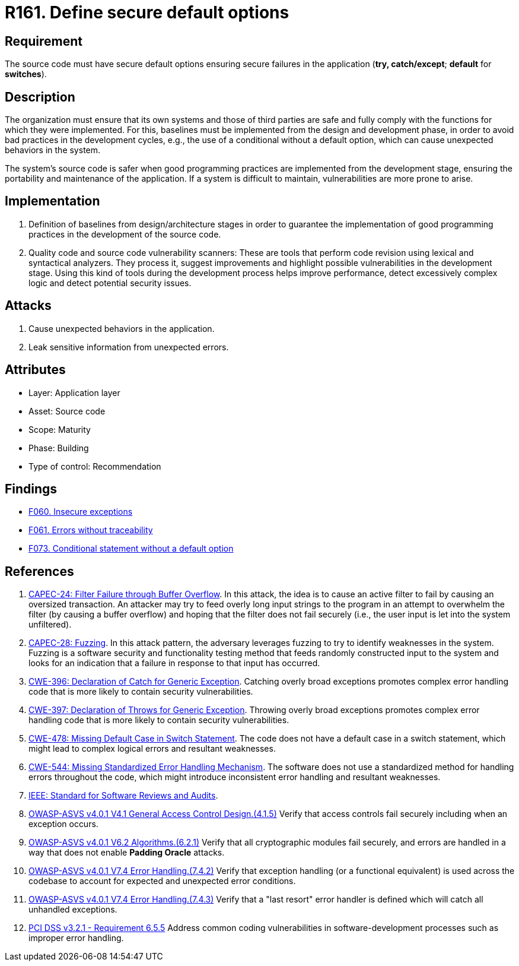 :slug: products/rules/list/161/
:category: source
:description: This requirement establishes the importance of defining secure default options to avoid unexpected behaviors in the application.
:keywords: Default, Source Code, Conditional, Programming, ASVS, CAPEC, CWE, PCI DSS, Rules, Ethical Hacking, Pentesting
:rules: yes

= R161. Define secure default options

== Requirement

The source code must have secure default options
ensuring secure failures in the application
(**try, catch/except**; *default* for *switches*).

== Description

The organization must ensure that its own systems and those of third parties
are safe and fully comply with the functions for which they were implemented.
For this, baselines must be implemented from the design and development phase,
in order to avoid bad practices in the development cycles,
e.g., the use of a conditional without a default option,
which can cause unexpected behaviors in the system.

The system's source code is safer when good programming practices are
implemented from the development stage,
ensuring the portability and maintenance of the application.
If a system is difficult to maintain,
vulnerabilities are more prone to arise.

== Implementation

. Definition of baselines from design/architecture stages
in order to guarantee the implementation of good programming practices
in the development of the source code.

. Quality code and source code vulnerability scanners:
These are tools that perform code revision using lexical and syntactical
analyzers. They process it, suggest improvements and highlight possible
vulnerabilities in the development stage.
Using this kind of tools during the development process
helps improve performance, detect excessively complex logic
and detect potential security issues.

== Attacks

. Cause unexpected behaviors in the application.
. Leak sensitive information from unexpected errors.

== Attributes

* Layer: Application layer
* Asset: Source code
* Scope: Maturity
* Phase: Building
* Type of control: Recommendation

== Findings

* [inner]#link:/products/rules/findings/060/[F060. Insecure exceptions]#

* [inner]#link:/products/rules/findings/061/[F061. Errors without traceability]#

* [inner]#link:/products/rules/findings/073/[F073. Conditional statement without a default option]#

== References

. [[r1]] link:http://capec.mitre.org/data/definitions/24.html[CAPEC-24: Filter Failure through Buffer Overflow].
In this attack, the idea is to cause an active filter to fail by causing an
oversized transaction.
An attacker may try to feed overly long input strings to the program in an
attempt to overwhelm the filter (by causing a buffer overflow) and hoping that
the filter does not fail securely
(i.e., the user input is let into the system unfiltered).

. [[r2]] link:http://capec.mitre.org/data/definitions/28.html[CAPEC-28: Fuzzing].
In this attack pattern, the adversary leverages fuzzing to try to identify
weaknesses in the system.
Fuzzing is a software security and functionality testing method that feeds
randomly constructed input to the system and looks for an indication that a
failure in response to that input has occurred.

. [[r3]] link:https://cwe.mitre.org/data/definitions/396.html[CWE-396: Declaration of Catch for Generic Exception].
Catching overly broad exceptions promotes complex error handling code that is
more likely to contain security vulnerabilities.

. [[r4]] link:https://cwe.mitre.org/data/definitions/397.html[CWE-397: Declaration of Throws for Generic Exception].
Throwing overly broad exceptions promotes complex error handling code that is
more likely to contain security vulnerabilities.

. [[r5]] link:https://cwe.mitre.org/data/definitions/478.html[CWE-478: Missing Default Case in Switch Statement].
The code does not have a default case in a switch statement,
which might lead to complex logical errors and resultant weaknesses.

. [[r6]] link:https://cwe.mitre.org/data/definitions/544.html[CWE-544: Missing Standardized Error Handling Mechanism].
The software does not use a standardized method for handling errors throughout
the code,
which might introduce inconsistent error handling and resultant weaknesses.

. [[r7]] link:https://standards.ieee.org/findstds/standard/1028-2008.html[IEEE: Standard for Software Reviews and Audits].

. [[r8]] link:https://owasp.org/www-project-application-security-verification-standard/[OWASP-ASVS v4.0.1
V4.1 General Access Control Design.(4.1.5)]
Verify that access controls fail securely including when an exception occurs.

. [[r9]] link:https://owasp.org/www-project-application-security-verification-standard/[OWASP-ASVS v4.0.1
V6.2 Algorithms.(6.2.1)]
Verify that all cryptographic modules fail securely,
and errors are handled in a way that does not enable **Padding Oracle**
attacks.

. [[r10]] link:https://owasp.org/www-project-application-security-verification-standard/[OWASP-ASVS v4.0.1
V7.4 Error Handling.(7.4.2)]
Verify that exception handling (or a functional equivalent) is used across the
codebase to account for expected and unexpected error conditions.

. [[r11]] link:https://owasp.org/www-project-application-security-verification-standard/[OWASP-ASVS v4.0.1
V7.4 Error Handling.(7.4.3)]
Verify that a "last resort" error handler is defined which will catch all
unhandled exceptions.

. [[r12]] link:https://www.pcisecuritystandards.org/documents/PCI_DSS_v3-2-1.pdf[PCI DSS v3.2.1 - Requirement 6.5.5]
Address common coding vulnerabilities in software-development processes such as
improper error handling.
